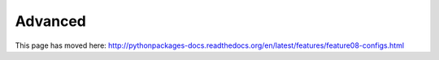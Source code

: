 
Advanced
========

This page has moved here: http://pythonpackages-docs.readthedocs.org/en/latest/features/feature08-configs.html 
